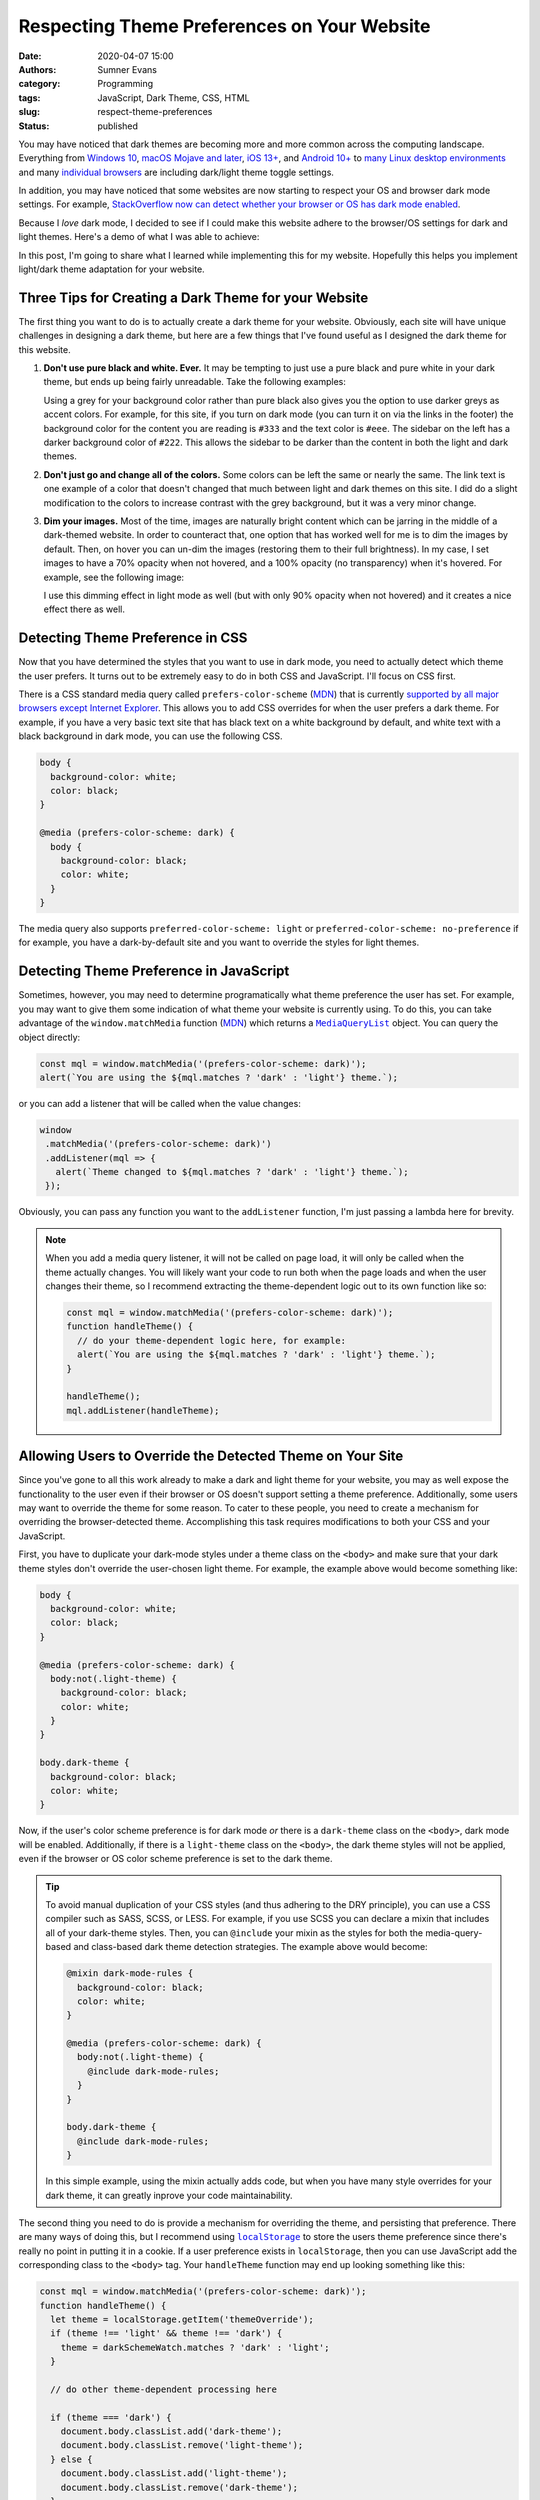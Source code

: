 Respecting Theme Preferences on Your Website
############################################

:date: 2020-04-07 15:00
:authors: Sumner Evans
:category: Programming
:tags: JavaScript, Dark Theme, CSS, HTML
:slug: respect-theme-preferences
:status: published

You may have noticed that dark themes are becoming more and more common across
the computing landscape. Everything from `Windows 10`_, `macOS Mojave and
later`_, `iOS 13+ <iOS_>`_, and `Android 10+ <Android_>`_ to `many <linuxde4_>`_
`Linux <linuxde1_>`_ `desktop <linuxde2_>`_ `environments <linuxde3_>`_ and many
`individual <browser1_>`_ `browsers <browser2_>`_ are including dark/light theme
toggle settings.

In addition, you may have noticed that some websites are now starting to respect
your OS and browser dark mode settings. For example, `StackOverflow now can
detect whether your browser or OS has dark mode enabled <so_>`_.

Because I *love* dark mode, I decided to see if I could make this website adhere
to the browser/OS settings for dark and light themes. Here's a demo of what I
was able to achieve:

.. raw:: html

   <p><b>Change theme to:</b></p>
   <div style="margin-bottom: 16px;">
     <a class="btn" href="javascript:void(0)" style="margin-right: 8px;" onclick="theme.switch('dark')">
       Dark Theme
     </a>
     <a class="btn" href="javascript:void(0)" style="margin-right: 8px;" onclick="theme.switch('light')">
       Light Theme
     </a>
     <a class="btn" href="javascript:void(0)" style="margin-right: 8px;"  onclick="theme.switch('browser')">
       Browser Theme
     </a>
   </div>

In this post, I'm going to share what I learned while implementing this for my
website. Hopefully this helps you implement light/dark theme adaptation for your
website.

.. _Windows 10: https://www.cnet.com/how-to/windows-10-dark-mode-is-here-turn-it-on-now/
.. _macOS Mojave and later: https://support.apple.com/en-us/HT208976
.. _iOS: https://support.apple.com/en-us/HT210332
.. _Android: https://www.digitaltrends.com/mobile/how-to-use-dark-mode-in-android/
.. _linuxde1: https://github.com/elementary-tweaks/elementary-tweaks
.. _linuxde2: https://wiki.gnome.org/Apps/Tweaks
.. _linuxde3: https://www.tecrobust.com/how-to-enable-dark-theme-dark-mode-in-manjaro-linux-kde/
.. _linuxde4: https://itsfoss.com/dark-mode-ubuntu/
.. _browser1: https://www.addictivetips.com/web/enable-the-dark-mode-on-chrome/
.. _browser2: https://www.howtogeek.com/359033/how-to-enable-dark-mode-in-firefox/
.. _so: https://meta.stackoverflow.com/questions/395949/dark-mode-beta-help-us-root-out-low-contrast-and-un-converted-bits

Three Tips for Creating a Dark Theme for your Website
=====================================================

The first thing you want to do is to actually create a dark theme for your
website. Obviously, each site will have unique challenges in designing a dark
theme, but here are a few things that I've found useful as I designed the dark
theme for this website.

1. **Don't use pure black and white. Ever.** It may be tempting to just use a
   pure black and pure white in your dark theme, but ends up being fairly
   unreadable. Take the following examples:

   .. raw:: html

      <div style="background-color: black; color: white; padding: 16px;">
        <p>
          This text is very unreadable because it has <i>too</i> much contrast.
        </p>
        <p>
          The <tt>background-color</tt> is <tt>black</tt> and the <tt>color</tt>
          is <tt>white</tt>.
        </p>
        <p>
          All of the letters kinda run together because your brain is
          concentrating on the high amount of contrast with the background. It's
          difficult for your brain to understand what's going on.
        </p>
      </div>
      <div style="background-color: #222; color: #ddd; padding: 16px;">
        <p>
          This text is much more readable because the contrast is not so stark.
        </p>
        <p>
          The <tt>background-color</tt> is <tt>#222</tt> and the <tt>color</tt>
          is <tt>#ddd</tt>.
        </p>
        <p>
          The letters stand out on the page distinctly, but the contrast is not
          distracting. It's much easier for your brain to concentrate on the
          actual content instead of the contrast with the background.
        </p>
      </div>

   Using a grey for your background color rather than pure black also gives you
   the option to use darker greys as accent colors. For example, for this site,
   if you turn on dark mode (you can turn it on via the links in the footer) the
   background color for the content you are reading is ``#333`` and the text
   color is ``#eee``. The sidebar on the left has a darker background color of
   ``#222``. This allows the sidebar to be darker than the content in both the
   light and dark themes.

2. **Don't just go and change all of the colors.** Some colors can be left
   the same or nearly the same. The link text is one example of a color that
   doesn't changed that much between light and dark themes on this site. I did
   do a slight modification to the colors to increase contrast with the grey
   background, but it was a very minor change.

3. **Dim your images.** Most of the time, images are naturally bright content
   which can be jarring in the middle of a dark-themed website. In order to
   counteract that, one option that has worked well for me is to dim the images
   by default. Then, on hover you can un-dim the images (restoring them to their
   full brightness). In my case, I set images to have a 70% opacity when not
   hovered, and a 100% opacity (no transparency) when it's hovered. For example,
   see the following image:

   .. image:: {static}/images/hackathon/2019-02-24-second-place.jpg
      :alt: My team winning Second Place
      :target: {filename}/hackathons/2019-02-24-hackcu.rst
      :width: 70%
      :align: center

   I use this dimming effect in light mode as well (but with only 90% opacity
   when not hovered) and it creates a nice effect there as well.

Detecting Theme Preference in CSS
=================================

Now that you have determined the styles that you want to use in dark mode, you
need to actually detect which theme the user prefers. It turns out to be
extremely easy to do in both CSS and JavaScript. I'll focus on CSS first.

There is a CSS standard media query called ``prefers-color-scheme`` (MDN_) that
is currently `supported by all major browsers except Internet Explorer
<caniuse_>`_. This allows you to add CSS overrides for when the user prefers a
dark theme. For example, if you have a very basic text site that has black text
on a white background by default, and white text with a black background in dark
mode, you can use the following CSS.

.. code:: CSS

    body {
      background-color: white;
      color: black;
    }

    @media (prefers-color-scheme: dark) {
      body {
        background-color: black;
        color: white;
      }
    }

The media query also supports ``preferred-color-scheme: light`` or
``preferred-color-scheme: no-preference`` if for example, you have a
dark-by-default site and you want to override the styles for light themes.

.. _caniuse: https://caniuse.com/#feat=mdn-css_at-rules_media_prefers-color-scheme
.. _MDN: https://developer.mozilla.org/en-US/docs/Web/CSS/@media/prefers-color-scheme

Detecting Theme Preference in JavaScript
========================================

Sometimes, however, you may need to determine programatically what theme
preference the user has set. For example, you may want to give them some
indication of what theme your website is currently using. To do this, you can
take advantage of the ``window.matchMedia`` function (`MDN <mdn2_>`_) which
returns a |mql|_ object. You can query the object directly:

.. code:: javascript

   const mql = window.matchMedia('(prefers-color-scheme: dark)');
   alert(`You are using the ${mql.matches ? 'dark' : 'light'} theme.`);

or you can add a listener that will be called when the value changes:

.. code:: javascript

   window
    .matchMedia('(prefers-color-scheme: dark)')
    .addListener(mql => {
      alert(`Theme changed to ${mql.matches ? 'dark' : 'light'} theme.`);
    });

Obviously, you can pass any function you want to the ``addListener`` function,
I'm just passing a lambda here for brevity.

.. note::

   When you add a media query listener, it will not be called on page load, it
   will only be called when the theme actually changes. You will likely want
   your code to run both when the page loads and when the user changes their
   theme, so I recommend extracting the theme-dependent logic out to its own
   function like so:

   .. code:: javascript

      const mql = window.matchMedia('(prefers-color-scheme: dark)');
      function handleTheme() {
        // do your theme-dependent logic here, for example:
        alert(`You are using the ${mql.matches ? 'dark' : 'light'} theme.`);
      }

      handleTheme();
      mql.addListener(handleTheme);

.. _mdn2: https://developer.mozilla.org/en-US/docs/Web/API/Window/matchMedia
.. |mql| replace:: ``MediaQueryList``
.. _mql: https://developer.mozilla.org/en-US/docs/Web/API/MediaQueryList

Allowing Users to Override the Detected Theme on Your Site
==========================================================

Since you've gone to all this work already to make a dark and light theme for
your website, you may as well expose the functionality to the user even if their
browser or OS doesn't support setting a theme preference. Additionally, some
users may want to override the theme for some reason. To cater to these people,
you need to create a mechanism for overriding the browser-detected theme.
Accomplishing this task requires modifications to both your CSS and your
JavaScript.

First, you have to duplicate your dark-mode styles under a theme class on the
``<body>`` and make sure that your dark theme styles don't override the
user-chosen light theme. For example, the example above would become something
like:

.. code:: CSS

    body {
      background-color: white;
      color: black;
    }

    @media (prefers-color-scheme: dark) {
      body:not(.light-theme) {
        background-color: black;
        color: white;
      }
    }

    body.dark-theme {
      background-color: black;
      color: white;
    }

Now, if the user's color scheme preference is for dark mode *or* there is a
``dark-theme`` class on the ``<body>``, dark mode will be enabled. Additionally,
if there is a ``light-theme`` class on the ``<body>``, the dark theme styles
will not be applied, even if the browser or OS color scheme preference is set to
the dark theme.

.. tip::

   To avoid manual duplication of your CSS styles (and thus adhering to the DRY
   principle), you can use a CSS compiler such as SASS, SCSS, or LESS. For
   example, if you use SCSS you can declare a mixin that includes all of your
   dark-theme styles. Then, you can ``@include`` your mixin as the styles for
   both the media-query-based and class-based dark theme detection strategies.
   The example above would become:

   .. code:: scss

      @mixin dark-mode-rules {
        background-color: black;
        color: white;
      }

      @media (prefers-color-scheme: dark) {
        body:not(.light-theme) {
          @include dark-mode-rules;
        }
      }

      body.dark-theme {
        @include dark-mode-rules;
      }

   In this simple example, using the mixin actually adds code, but when you have
   many style overrides for your dark theme, it can greatly inprove your code
   maintainability.

The second thing you need to do is provide a mechanism for overriding the theme,
and persisting that preference. There are many ways of doing this, but I
recommend using |localstorage|_ to store the users theme preference since
there's really no point in putting it in a cookie. If a user preference exists
in ``localStorage``, then you can use JavaScript add the corresponding class to
the ``<body>`` tag. Your ``handleTheme`` function may end up looking something
like this:

.. code:: javascript

   const mql = window.matchMedia('(prefers-color-scheme: dark)');
   function handleTheme() {
     let theme = localStorage.getItem('themeOverride');
     if (theme !== 'light' && theme !== 'dark') {
       theme = darkSchemeWatch.matches ? 'dark' : 'light';
     }

     // do other theme-dependent processing here

     if (theme === 'dark') {
       document.body.classList.add('dark-theme');
       document.body.classList.remove('light-theme');
     } else {
       document.body.classList.add('light-theme');
       document.body.classList.remove('dark-theme');
     }
   }

Now, if you want to switch the theme programatically, all you have to do is
change the ``themeOverride`` value in ``localStorage`` and call the
``handleTheme`` function. You can do this in any way you want.

For example, this website provides a set of links in the footer which call a
``switchTheme`` function with the desired theme.

.. code:: html

   Switch to the
   <a href="javascript:void(0)" onclick="switchTheme('dark')">
     dark
   </a>|<a href="javascript:void(0)" onclick="switchTheme('light')">
     light
   </a>|<a href="javascript:void(0)" onclick="switchTheme('browser')">
     browser
   </a>
   theme
   ...
   <script>
     function switchTheme(themeOverride) {
       localStorage.setItem('themeOverride', themeOverride);
       handleTheme();
     }
   </script>

.. note::

   You may have noticed that with this JavaScript, we no longer technically
   *need* to have the dark theme CSS styles underneath ``@media
   (prefers-color-scheme: dark)`` selector in the CSS. However, I still
   recommend leaving it there as it will allow people who don't have JavaScript
   enabled to still benefit from your dark and light theme support via the
   browser or OS theme preference functionality.

.. |localstorage| replace:: ``localStorage``
.. _localstorage: https://developer.mozilla.org/en-US/docs/Web/API/Window/localStorage

Other Resources
===============

Here are a few other resources that helped me as I was implementing dark mode
for this website and as I was writing this article.

* `Supporting macOS Mojave's Dark Mode on the web - Kevin Chen <kevinchen_>`_
* `Use "prefers-color-scheme" to detect macOS dark mode with CSS and Javascript <medium_>`_
* `Dark Mode in CSS | CSS-Tricks <csstricks_>`_

.. _kevinchen: https://kevinchen.co/blog/support-macos-mojave-dark-mode-on-websites/
.. _medium: https://medium.com/@jonas_duri/enable-dark-mode-with-css-variables-and-javascript-today-66cedd3d7845
.. _csstricks: https://css-tricks.com/dark-modes-with-css/
